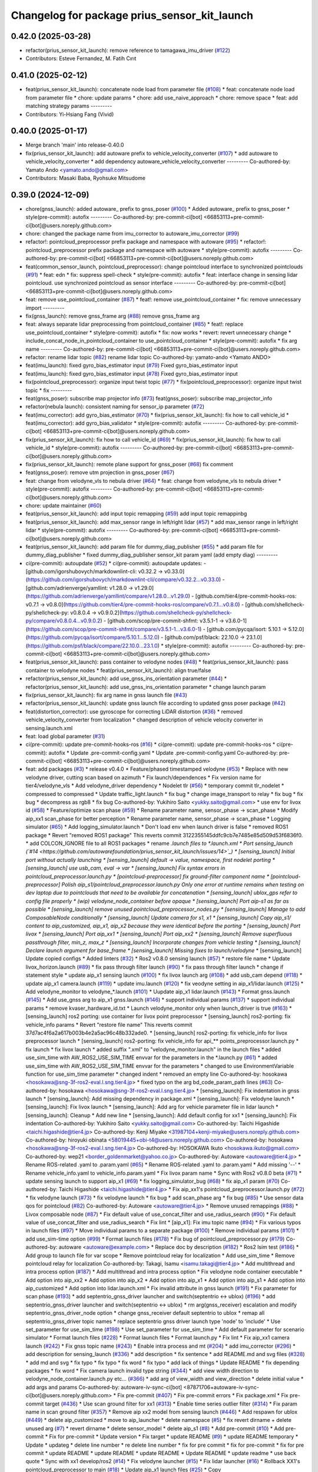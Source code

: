 ^^^^^^^^^^^^^^^^^^^^^^^^^^^^^^^^^^^^^^^^^^^^^^
Changelog for package prius_sensor_kit_launch
^^^^^^^^^^^^^^^^^^^^^^^^^^^^^^^^^^^^^^^^^^^^^^

0.42.0 (2025-03-28)
-------------------
* refactor(prius_sensor_kit_launch): remove reference to tamagawa_imu_driver (`#122 <https://github.com/autowarefoundation/prius_sensor_kit_launch/issues/122>`_)
* Contributors: Esteve Fernandez, M. Fatih Cırıt

0.41.0 (2025-02-12)
-------------------
* feat(prius_sensor_kit_launch): concatenate node load from parameter file (`#108 <https://github.com/autowarefoundation/prius_sensor_kit_launch/issues/108>`_)
  * feat: concatenate node load from parameter file
  * chore: update params
  * chore: add use_naive_approach
  * chore: remove space
  * feat: add matching strategy params
  ---------
* Contributors: Yi-Hsiang Fang (Vivid)

0.40.0 (2025-01-17)
-------------------
* Merge branch 'main' into release-0.40.0
* fix(prius_sensor_kit_launch): add autoware prefix to vehicle_velocity_converter (`#107 <https://github.com/autowarefoundation/prius_sensor_kit_launch/issues/107>`_)
  * add autoware to vehicle_velocity_converter
  * add dependency autoware_vehicle_velocity_converter
  ---------
  Co-authored-by: Yamato Ando <yamato.ando@gmail.com>
* Contributors: Masaki Baba, Ryohsuke Mitsudome

0.39.0 (2024-12-09)
-------------------
* chore(gnss_launch): added autoware\_ prefix to gnss_poser (`#100 <https://github.com/autowarefoundation/prius_sensor_kit_launch/issues/100>`_)
  * Added autoware\_ prefix to gnss_poser
  * style(pre-commit): autofix
  ---------
  Co-authored-by: pre-commit-ci[bot] <66853113+pre-commit-ci[bot]@users.noreply.github.com>
* chore: changed the package name from imu_corrector to autoware_imu_corrector (`#99 <https://github.com/autowarefoundation/prius_sensor_kit_launch/issues/99>`_)
* refactor!: pointcloud_preprocessor prefix package and namespace with autoware (`#95 <https://github.com/autowarefoundation/prius_sensor_kit_launch/issues/95>`_)
  * refactor!: pointcloud_preprocessor prefix package and namespace with autoware
  * style(pre-commit): autofix
  ---------
  Co-authored-by: pre-commit-ci[bot] <66853113+pre-commit-ci[bot]@users.noreply.github.com>
* feat(common_sensor_launch, pointcloud_preprocessor): change pointcloud interface to synchronized pointclouds (`#91 <https://github.com/autowarefoundation/prius_sensor_kit_launch/issues/91>`_)
  * feat: edn
  * fix: suppress spell-check
  * style(pre-commit): autofix
  * feat: interface change in sensing lidar pointcloud. use synchronized pointcloud as sensor interface
  ---------
  Co-authored-by: pre-commit-ci[bot] <66853113+pre-commit-ci[bot]@users.noreply.github.com>
* feat: remove use_pointcloud_container (`#87 <https://github.com/autowarefoundation/prius_sensor_kit_launch/issues/87>`_)
  * feat!: remove use_pointcloud_container
  * fix: remove unnecessary import
  ---------
* fix(gnss_launch): remove gnss_frame arg (`#88 <https://github.com/autowarefoundation/prius_sensor_kit_launch/issues/88>`_)
  remove gnss_frame arg
* feat: always separate lidar preprocessing from pointcloud_container (`#85 <https://github.com/autowarefoundation/prius_sensor_kit_launch/issues/85>`_)
  * feat!: replace use_pointcloud_container
  * style(pre-commit): autofix
  * fix: now works
  * revert: revert unnecessary change
  * include_concat_node_in_pointcloud_container to use_pointcloud_container
  * style(pre-commit): autofix
  * fix arg name
  ---------
  Co-authored-by: pre-commit-ci[bot] <66853113+pre-commit-ci[bot]@users.noreply.github.com>
* refactor: rename lidar topic (`#82 <https://github.com/autowarefoundation/prius_sensor_kit_launch/issues/82>`_)
  rename lidar topic
  Co-authored-by: yamato-ando <Yamato ANDO>
* feat(imu_launch): fixed gyro_bias_estimator input (`#79 <https://github.com/autowarefoundation/prius_sensor_kit_launch/issues/79>`_)
  Fixed gyro_bias_estimator input
* feat(imu_launch): fixed gyro_bias_estimator input (`#78 <https://github.com/autowarefoundation/prius_sensor_kit_launch/issues/78>`_)
  Fixed gyro_bias_estimator input
* fix(pointcloud_preprocessor): organize input twist topic (`#77 <https://github.com/autowarefoundation/prius_sensor_kit_launch/issues/77>`_)
  * fix(pointcloud_preprocessor): organize input twist topic
  * fix
  ---------
* feat(gnss_poser): subscribe map projector info (`#73 <https://github.com/autowarefoundation/prius_sensor_kit_launch/issues/73>`_)
  feat(gnss_poser): subscribe map_projector_info
* refactor(nebula launch): consistent naming for sensor_ip parameter (`#72 <https://github.com/autowarefoundation/prius_sensor_kit_launch/issues/72>`_)
* feat(imu_corrector): add gyro_bias_estimator (`#70 <https://github.com/autowarefoundation/prius_sensor_kit_launch/issues/70>`_)
  * fix(prius_sensor_kit_launch): fix how to call vehicle_id
  * feat(imu_corrector): add gyro_bias_validator
  * style(pre-commit): autofix
  ---------
  Co-authored-by: pre-commit-ci[bot] <66853113+pre-commit-ci[bot]@users.noreply.github.com>
* fix(prius_sensor_kit_launch): fix how to call vehicle_id (`#69 <https://github.com/autowarefoundation/prius_sensor_kit_launch/issues/69>`_)
  * fix(prius_sensor_kit_launch): fix how to call vehicle_id
  * style(pre-commit): autofix
  ---------
  Co-authored-by: pre-commit-ci[bot] <66853113+pre-commit-ci[bot]@users.noreply.github.com>
* fix(prius_sensor_kit_launch): remote plane support for gnss_poser (`#68 <https://github.com/autowarefoundation/prius_sensor_kit_launch/issues/68>`_)
  fix comment
* feat(gnss_poser): remove utm projection in gnss_poser (`#67 <https://github.com/autowarefoundation/prius_sensor_kit_launch/issues/67>`_)
* feat: change from velodyne_vls to nebula driver (`#64 <https://github.com/autowarefoundation/prius_sensor_kit_launch/issues/64>`_)
  * feat: change from velodyne_vls to nebula driver
  * style(pre-commit): autofix
  ---------
  Co-authored-by: pre-commit-ci[bot] <66853113+pre-commit-ci[bot]@users.noreply.github.com>
* chore: update maintainer (`#60 <https://github.com/autowarefoundation/prius_sensor_kit_launch/issues/60>`_)
* feat(prius_sensor_kit_launch): add input topic remapping (`#59 <https://github.com/autowarefoundation/prius_sensor_kit_launch/issues/59>`_)
  add input topic remappinbg
* feat(prius_sensor_kit_launch): add max_sensor range in left/right lidar (`#57 <https://github.com/autowarefoundation/prius_sensor_kit_launch/issues/57>`_)
  * add max_sensor range in left/right lidar
  * style(pre-commit): autofix
  ---------
  Co-authored-by: pre-commit-ci[bot] <66853113+pre-commit-ci[bot]@users.noreply.github.com>
* feat(prius_sensor_kit_launch): add param file for dummy_diag_publisher (`#55 <https://github.com/autowarefoundation/prius_sensor_kit_launch/issues/55>`_)
  * add param file for dummy_diag_publisher
  * fixed dummy_diag_publisher sensor_kit param yaml (add empty diag)
  ---------
* ci(pre-commit): autoupdate (`#52 <https://github.com/autowarefoundation/prius_sensor_kit_launch/issues/52>`_)
  * ci(pre-commit): autoupdate
  updates:
  - [github.com/igorshubovych/markdownlint-cli: v0.32.2 → v0.33.0](https://github.com/igorshubovych/markdownlint-cli/compare/v0.32.2...v0.33.0)
  - [github.com/adrienverge/yamllint: v1.28.0 → v1.29.0](https://github.com/adrienverge/yamllint/compare/v1.28.0...v1.29.0)
  - [github.com/tier4/pre-commit-hooks-ros: v0.7.1 → v0.8.0](https://github.com/tier4/pre-commit-hooks-ros/compare/v0.7.1...v0.8.0)
  - [github.com/shellcheck-py/shellcheck-py: v0.8.0.4 → v0.9.0.2](https://github.com/shellcheck-py/shellcheck-py/compare/v0.8.0.4...v0.9.0.2)
  - [github.com/scop/pre-commit-shfmt: v3.5.1-1 → v3.6.0-1](https://github.com/scop/pre-commit-shfmt/compare/v3.5.1-1...v3.6.0-1)
  - [github.com/pycqa/isort: 5.10.1 → 5.12.0](https://github.com/pycqa/isort/compare/5.10.1...5.12.0)
  - [github.com/psf/black: 22.10.0 → 23.1.0](https://github.com/psf/black/compare/22.10.0...23.1.0)
  * style(pre-commit): autofix
  ---------
  Co-authored-by: pre-commit-ci[bot] <66853113+pre-commit-ci[bot]@users.noreply.github.com>
* feat(prius_sensor_kit_launch): pass container to velodyne nodes (`#48 <https://github.com/autowarefoundation/prius_sensor_kit_launch/issues/48>`_)
  * feat(prius_sensor_kit_launch): pass container to velodyne nodes
  * feat(prius_sensor_kit_launch): align true/false
* refactor(prius_sensor_kit_launch): add use_gnss_ins_orientation parameter (`#44 <https://github.com/autowarefoundation/prius_sensor_kit_launch/issues/44>`_)
  * refactor(prius_sensor_kit_launch): add use_gnss_ins_orientation parameter
  * change launch param
* fix(prius_sensor_kit_launch): fix arg name in gnss launch file (`#43 <https://github.com/autowarefoundation/prius_sensor_kit_launch/issues/43>`_)
* refactor(prius_sensor_kit_launch): update gnss launch file according to updated gnss poser package (`#42 <https://github.com/autowarefoundation/prius_sensor_kit_launch/issues/42>`_)
* feat(distortion_corrector): use gyroscope for correcting LiDAR distortion (`#36 <https://github.com/autowarefoundation/prius_sensor_kit_launch/issues/36>`_)
  * removed vehicle_velocity_converter from localization
  * changed description of vehicle velocity converter in sensing.launch.xml
* feat: load global parameter (`#31 <https://github.com/autowarefoundation/prius_sensor_kit_launch/issues/31>`_)
* ci(pre-commit): update pre-commit-hooks-ros (`#16 <https://github.com/autowarefoundation/prius_sensor_kit_launch/issues/16>`_)
  * ci(pre-commit): update pre-commit-hooks-ros
  * ci(pre-commit): autofix
  * Update .pre-commit-config.yaml
  * Update .pre-commit-config.yaml
  Co-authored-by: pre-commit-ci[bot] <66853113+pre-commit-ci[bot]@users.noreply.github.com>
* feat: add packages (`#3 <https://github.com/autowarefoundation/prius_sensor_kit_launch/issues/3>`_)
  * release v0.4.0
  * Feature/phased timestamped velodyne (`#53 <https://github.com/autowarefoundation/prius_sensor_kit_launch/issues/53>`_)
  * Replace with new velodyne driver, cutting scan based on azimuth
  * Fix launch/dependences
  * Fix version name for tier4/velodyne_vls
  * Add velodyne_driver dependency
  * Nodelet tlr (`#56 <https://github.com/autowarefoundation/prius_sensor_kit_launch/issues/56>`_)
  * temporary commit tlr_nodelet
  * compressed to compressed
  * Update traffic_light.launch
  * fix bug
  * change image_transport to relay
  * fix bug
  * fix bug
  * decompress as rgb8
  * fix bug
  Co-authored-by: Yukihiro Saito <yukky.saito@gmail.com>
  * use env for livox id (`#58 <https://github.com/autowarefoundation/prius_sensor_kit_launch/issues/58>`_)
  * Feature/optimize scan phase (`#59 <https://github.com/autowarefoundation/prius_sensor_kit_launch/issues/59>`_)
  * Rename parameter name, sensor_phase -> scan_phase
  * Modify aip_xx1 scan_phase for better perception
  * Rename parameter name, sensor_phase -> scan_phase
  * Logging simulator (`#65 <https://github.com/autowarefoundation/prius_sensor_kit_launch/issues/65>`_)
  * Add logging_simulator.launch
  * Don't load env when launch driver is false
  * removed ROS1 package
  * Revert "removed ROS1 package"
  This reverts commit 3122355145ddfc9cb7e7485e85d509d53f6836f0.
  * add COLCON_IGNORE file to all ROS1 packages
  * rename *.launch files to *.launch.xml
  * Port sensing_launch (`#14 <https://github.com/autowarefoundation/prius_sensor_kit_launch/issues/14>`_)
  * [sensing_launch] Initial port without actually launching
  * [sensing_launch] default -> value, namespace, first nodelet porting
  * [sensing_launch] use usb_cam, eval -> var
  * [sensing_launch] Fix syntax errors in pointcloud_preprocessor.launch.py
  * [pointcloud-preprocessor] fix ground-filter component name
  * [pointcloud-preprocessor] Polish aip_s1/pointcloud_preprocessor.launch.py
  Only one error at runtime remains when testing on dev laptop due to pointclouds that need to be available for concatenation
  * [sensing_launch] ublox_gps refer to config file properly
  * (wip) velodyne_node_container before opaque
  * [sensing_launch] Port aip-s1 as far as possible
  * [sensing_launch] remove unused pointcloud_preprocessor_nodes.py
  * [sensing_launch] Manage to add ComposableNode conditionally
  * [sensing_launch] Update camera for s1, x1
  * [sensing_launch] Copy aip_s1/ content to aip_customized, aip_x1, aip_x2
  because they were identical before the porting
  * [sensing_launch] Port livox
  * [sensing_launch] Port aip_xx1
  * [sensing_launch] Port aip_xx2
  * [sensing_launch] Remove superfluous passthrough filter, min_z, max_z
  * [sensing_launch] Incorporate changes from vehicle testing
  * [sensing_launch] Declare launch argument for base_frame
  * [sensing_launch] Missing fixes to launch/velodyne*
  * [sensing_launch] Update copied configs
  * Added linters (`#32 <https://github.com/autowarefoundation/prius_sensor_kit_launch/issues/32>`_)
  * Ros2 v0.8.0 sensing launch (`#57 <https://github.com/autowarefoundation/prius_sensor_kit_launch/issues/57>`_)
  * restore file name
  * Update livox_horizon.launch (`#89 <https://github.com/autowarefoundation/prius_sensor_kit_launch/issues/89>`_)
  * fix pass through filter launch (`#90 <https://github.com/autowarefoundation/prius_sensor_kit_launch/issues/90>`_)
  * fix pass through filter launch
  * change if statement style
  * update aip_x1 sensing launch (`#100 <https://github.com/autowarefoundation/prius_sensor_kit_launch/issues/100>`_)
  * fix livox launch arg (`#108 <https://github.com/autowarefoundation/prius_sensor_kit_launch/issues/108>`_)
  * add usb_cam depend (`#118 <https://github.com/autowarefoundation/prius_sensor_kit_launch/issues/118>`_)
  * update aip_x1 camera.launch (`#119 <https://github.com/autowarefoundation/prius_sensor_kit_launch/issues/119>`_)
  * update imu.launch (`#120 <https://github.com/autowarefoundation/prius_sensor_kit_launch/issues/120>`_)
  * fix veodyne setting in aip_x1/lidar.launch (`#125 <https://github.com/autowarefoundation/prius_sensor_kit_launch/issues/125>`_)
  * Add velodyne_monitor to velodyne\_*.launch (`#101 <https://github.com/autowarefoundation/prius_sensor_kit_launch/issues/101>`_)
  * Uupdate aip_x1 lidar.launch (`#143 <https://github.com/autowarefoundation/prius_sensor_kit_launch/issues/143>`_)
  * Format gnss.launch (`#145 <https://github.com/autowarefoundation/prius_sensor_kit_launch/issues/145>`_)
  * Add use_gnss arg to aip_x1 gnss.launch (`#146 <https://github.com/autowarefoundation/prius_sensor_kit_launch/issues/146>`_)
  * support individual params (`#137 <https://github.com/autowarefoundation/prius_sensor_kit_launch/issues/137>`_)
  * support individual params
  * remove kvaser_hardware_id.txt
  * Launch velodyne_monitor only when launch_driver is true (`#163 <https://github.com/autowarefoundation/prius_sensor_kit_launch/issues/163>`_)
  * [sensing_launch] ros2 porting: use container for livox point preprocessor
  * [sensing_launch] ros2-porting: fix vehicle_info params
  * Revert "restore file name"
  This reverts commit 37d7ac4f6a2a617b003b4e2a5ac96c48b332ade0.
  * [sensing_launch] ros2-porting: fix vehicle_info for livox preprocessor launch
  * [sensing_launch] ros2-porting: fix vehicle_info for api\_** points_preprocessor.launch.py
  * fix launch
  * fix livox launch
  * added suffix ".xml" to "velodyne_monitor.launch" in the launch files
  * added use_sim_time with AW_ROS2_USE_SIM_TIME envvar for the parameters in  the *.launch.py (`#61 <https://github.com/autowarefoundation/prius_sensor_kit_launch/issues/61>`_)
  * added use_sim_time with AW_ROS2_USE_SIM_TIME envvar for the parameters
  * changed to use EnvironmentVariable function for use_sim_time parameter
  * changed indent
  * removed an empty line
  Co-authored-by: hosokawa <hosokawa@sng-3f-ros2-eval.l.sng.tier4.jp>
  * fixed typo on the arg bd_code_param_path lines (`#63 <https://github.com/autowarefoundation/prius_sensor_kit_launch/issues/63>`_)
  Co-authored-by: hosokawa <hosokawa@sng-3f-ros2-eval.l.sng.tier4.jp>
  * [sensing_launch]: Fix indentation in gnss launch
  * [sensing_launch]: Add missing dependency in package.xml
  * [sensing_launch]: Fix velodyne launch
  * [sensing_launch]: Fix livox launch
  * [sensing_launch]: Add arg for vehicle parameter file in lidar launch
  * [sensing_launch]: Cleanup
  * Add new line
  * [sensing_launch]: Add default config for xx1
  * [sensing_launch]: Fix indentation
  Co-authored-by: Yukihiro Saito <yukky.saito@gmail.com>
  Co-authored-by: Taichi Higashide <taichi.higashide@tier4.jp>
  Co-authored-by: Kenji Miyake <31987104+kenji-miyake@users.noreply.github.com>
  Co-authored-by: hiroyuki obinata <58019445+obi-t4@users.noreply.github.com>
  Co-authored-by: hosokawa <hosokawa@sng-3f-ros2-eval.l.sng.tier4.jp>
  Co-authored-by: HOSOKAWA Ikuto <hosokawa.ikuto@gmail.com>
  Co-authored-by: wep21 <border_goldenmarket@yahoo.co.jp>
  Co-authored-by: Autoware <autoware@tier4.jp>
  * Rename ROS-related .yaml to .param.yaml (`#65 <https://github.com/autowarefoundation/prius_sensor_kit_launch/issues/65>`_)
  * Rename ROS-related .yaml to .param.yaml
  * Add missing '--'
  * Rename vehicle_info.yaml to vehicle_info.param.yaml
  * Fix livox param name
  * Sync with Ros2 v0.8.0 beta (`#71 <https://github.com/autowarefoundation/prius_sensor_kit_launch/issues/71>`_)
  * update sensing launch to support aip_x1 (`#69 <https://github.com/autowarefoundation/prius_sensor_kit_launch/issues/69>`_)
  * fix logging_simulator_bug (`#68 <https://github.com/autowarefoundation/prius_sensor_kit_launch/issues/68>`_)
  * fix aip_x1 param (`#70 <https://github.com/autowarefoundation/prius_sensor_kit_launch/issues/70>`_)
  Co-authored-by: Taichi Higashide <taichi.higashide@tier4.jp>
  * Fix aip_xx1's pointcloud_preprocessor.launch.py (`#72 <https://github.com/autowarefoundation/prius_sensor_kit_launch/issues/72>`_)
  * fix velodyne launch (`#73 <https://github.com/autowarefoundation/prius_sensor_kit_launch/issues/73>`_)
  * fix velodyne launch
  * fix bug
  * add scan_phase arg
  * fix bug (`#85 <https://github.com/autowarefoundation/prius_sensor_kit_launch/issues/85>`_)
  * Use sensor data qos for pointcloud (`#82 <https://github.com/autowarefoundation/prius_sensor_kit_launch/issues/82>`_)
  Co-authored-by: Autoware <autoware@tier4.jp>
  * Remove unused remappings (`#88 <https://github.com/autowarefoundation/prius_sensor_kit_launch/issues/88>`_)
  * Livox composable node (`#87 <https://github.com/autowarefoundation/prius_sensor_kit_launch/issues/87>`_)
  * Fix default value of use_concat_filter and use_radius_search (`#90 <https://github.com/autowarefoundation/prius_sensor_kit_launch/issues/90>`_)
  * Fix default value of use_concat_filter and use_radius_search
  * Fix lint
  * [aip_x1]: Fix imu topic name (`#94 <https://github.com/autowarefoundation/prius_sensor_kit_launch/issues/94>`_)
  * Fix various typos in launch files (`#97 <https://github.com/autowarefoundation/prius_sensor_kit_launch/issues/97>`_)
  * Move individual params to a separate package (`#100 <https://github.com/autowarefoundation/prius_sensor_kit_launch/issues/100>`_)
  * Remove individual params (`#101 <https://github.com/autowarefoundation/prius_sensor_kit_launch/issues/101>`_)
  * add use_sim-time option (`#99 <https://github.com/autowarefoundation/prius_sensor_kit_launch/issues/99>`_)
  * Format launch files (`#178 <https://github.com/autowarefoundation/prius_sensor_kit_launch/issues/178>`_)
  * Fix bug of pointcloud_preprocessor.py (`#179 <https://github.com/autowarefoundation/prius_sensor_kit_launch/issues/179>`_)
  Co-authored-by: autoware <autoware@example.com>
  * Replace doc by description (`#182 <https://github.com/autowarefoundation/prius_sensor_kit_launch/issues/182>`_)
  * Ros2 lsim test (`#186 <https://github.com/autowarefoundation/prius_sensor_kit_launch/issues/186>`_)
  * Add group to launch file for var scope
  * Remove pointcloud relay for localization
  * Add use_sim_time
  * Remove pointcloud relay for localization
  Co-authored-by: Takagi, Isamu <isamu.takagi@tier4.jp>
  * Add multithread and intra process option (`#187 <https://github.com/autowarefoundation/prius_sensor_kit_launch/issues/187>`_)
  * Add multithread and intra process option
  * Fix velodyne node container executable
  * Add option into aip_xx2
  * Add option into aip_x2
  * Add option into aip_x1
  * Add option into aip_s1
  * Add option into aip_customized
  * Add option into lidar.launch.xml
  * Fix invalid attribute in gnss launch (`#191 <https://github.com/autowarefoundation/prius_sensor_kit_launch/issues/191>`_)
  * Fix parameter for scan phase (`#193 <https://github.com/autowarefoundation/prius_sensor_kit_launch/issues/193>`_)
  * add septentrio_gnss_driver launcher and switch(septentrio <-> ublox) (`#196 <https://github.com/autowarefoundation/prius_sensor_kit_launch/issues/196>`_)
  * add septentrio_gnss_driver launcher and switch(septentrio <-> ublox)
  * rm arg(gnss_receiver) escalation and modify septentrio_gnss_driver_node option
  * change gnss_receiver default septentrio to ublox
  * remap all septentrio_gnss_driver topic names
  * replace septentrio gnss driver launch type 'node' to 'include'
  * Use set_parameter for use_sim_time (`#198 <https://github.com/autowarefoundation/prius_sensor_kit_launch/issues/198>`_)
  * Use set_parameter for use_sim_time
  * Add default parameter for scenario simulator
  * Format launch files (`#228 <https://github.com/autowarefoundation/prius_sensor_kit_launch/issues/228>`_)
  * Format launch files
  * Format launch.py
  * Fix lint
  * Fix aip_xx1 camera launch (`#242 <https://github.com/autowarefoundation/prius_sensor_kit_launch/issues/242>`_)
  * Fix gnss topic name (`#243 <https://github.com/autowarefoundation/prius_sensor_kit_launch/issues/243>`_)
  * Enable intra process and mt (`#204 <https://github.com/autowarefoundation/prius_sensor_kit_launch/issues/204>`_)
  * add imu_corrector (`#296 <https://github.com/autowarefoundation/prius_sensor_kit_launch/issues/296>`_)
  * add description for sensing_launch (`#336 <https://github.com/autowarefoundation/prius_sensor_kit_launch/issues/336>`_)
  * add description
  * fix sentence
  * add README.md and svg files (`#328 <https://github.com/autowarefoundation/prius_sensor_kit_launch/issues/328>`_)
  * add md and svg
  * fix typo
  * fix typo
  * fix word
  * fix typo
  * add lack of things
  * Update README
  * fix depending packages
  * fix word
  * Fix camera launch invalid type string (`#344 <https://github.com/autowarefoundation/prius_sensor_kit_launch/issues/344>`_)
  * add view width direction to velodyne_node_container.launch.py etc... (`#366 <https://github.com/autowarefoundation/prius_sensor_kit_launch/issues/366>`_)
  * add arg of view_width and view_direction
  * delete initial value
  * add args and params
  Co-authored-by: autoware-iv-sync-ci[bot] <87871706+autoware-iv-sync-ci[bot]@users.noreply.github.com>
  * Fix pre-commit (`#407 <https://github.com/autowarefoundation/prius_sensor_kit_launch/issues/407>`_)
  * Fix pre-commit errors
  * Fix package.xml
  * Fix pre-commit target (`#436 <https://github.com/autowarefoundation/prius_sensor_kit_launch/issues/436>`_)
  * Use scan ground filter for xx1 (`#313 <https://github.com/autowarefoundation/prius_sensor_kit_launch/issues/313>`_)
  * Enable time series outlier filter (`#314 <https://github.com/autowarefoundation/prius_sensor_kit_launch/issues/314>`_)
  * Fix param name in scan ground filter (`#357 <https://github.com/autowarefoundation/prius_sensor_kit_launch/issues/357>`_)
  * Remove aip xx2 model from sensing launch (`#446 <https://github.com/autowarefoundation/prius_sensor_kit_launch/issues/446>`_)
  * Add respawn for ublox (`#449 <https://github.com/autowarefoundation/prius_sensor_kit_launch/issues/449>`_)
  * delete aip_customized
  * move to aip_launcher
  * delete namespace (`#5 <https://github.com/autowarefoundation/prius_sensor_kit_launch/issues/5>`_)
  * fix revert dirname + delete unused arg (`#7 <https://github.com/autowarefoundation/prius_sensor_kit_launch/issues/7>`_)
  * revert dirname
  * delete sensor_model
  * delete aip_s1 (`#8 <https://github.com/autowarefoundation/prius_sensor_kit_launch/issues/8>`_)
  * Add pre-commit (`#10 <https://github.com/autowarefoundation/prius_sensor_kit_launch/issues/10>`_)
  * Add pre-commit
  * Fix for pre-commit
  * Update version
  * Fix target
  * update README (`#9 <https://github.com/autowarefoundation/prius_sensor_kit_launch/issues/9>`_)
  * update README temporary
  * Update
  * updateg
  * delete line number
  * re delete line number
  * fix for pre commit
  * fix for pre-commit
  * fix for pre commit
  * update README
  * update README
  * update README
  * Update README
  * update readme
  * use back quote
  * Sync with xx1 develop/ros2 (`#14 <https://github.com/autowarefoundation/prius_sensor_kit_launch/issues/14>`_)
  * Fix velodyne launcher (`#15 <https://github.com/autowarefoundation/prius_sensor_kit_launch/issues/15>`_)
  * Fix lidar launcher (`#16 <https://github.com/autowarefoundation/prius_sensor_kit_launch/issues/16>`_)
  * Rollback XX1's pointcloud_preprocessor to main (`#18 <https://github.com/autowarefoundation/prius_sensor_kit_launch/issues/18>`_)
  * Update aip_x1 launch files (`#25 <https://github.com/autowarefoundation/prius_sensor_kit_launch/issues/25>`_)
  * Copy velodyne_node_container.launch.py to aip_x1_launch
  * Disable driving recorder (`#19 <https://github.com/autowarefoundation/prius_sensor_kit_launch/issues/19>`_)
  * add use_driving_recorder param
  Co-authored-by: taichiH <azumade.30@gmail.com>
  * X1: Change scan_phase 0 to 180 deg
  * X1: Add topic state monitor
  * Add Livox tag filter
  * Add Livox min_range_filter
  * change livox_horizon.launch to support livox_tag_filter composable node (`#62 <https://github.com/autowarefoundation/prius_sensor_kit_launch/issues/62>`_)
  * remove unnecessary crop filter for aip_x1 (`#63 <https://github.com/autowarefoundation/prius_sensor_kit_launch/issues/63>`_)
  * remove sensing-lidar-pointcloud relay
  * add livox concatenate
  * disable use_intra_process for vector_map_filter
  * change use_intra_process to true
  * [sac ground filter] change height threshold 0.12 -> 0.18
  * Update launch for multi topic livox mode (`#68 <https://github.com/autowarefoundation/prius_sensor_kit_launch/issues/68>`_)
  Co-authored-by: Hiroaki ISHIKAWA <hiroaki.ishikawa@tier4.jp>
  Co-authored-by: taichiH <azumade.30@gmail.com>
  * add westering sun extraction filter (`#76 <https://github.com/autowarefoundation/prius_sensor_kit_launch/issues/76>`_)
  * fix bug (`#92 <https://github.com/autowarefoundation/prius_sensor_kit_launch/issues/92>`_)
  * Fix concat timeout (`#91 <https://github.com/autowarefoundation/prius_sensor_kit_launch/issues/91>`_)
  * add new livox driver launch file (`#94 <https://github.com/autowarefoundation/prius_sensor_kit_launch/issues/94>`_)
  * fix frame_id (`#95 <https://github.com/autowarefoundation/prius_sensor_kit_launch/issues/95>`_)
  * Feature/compare elevation map (`#100 <https://github.com/autowarefoundation/prius_sensor_kit_launch/issues/100>`_)
  * Change livox crop range 14m->18m
  * Use executable for new_lidar_driver_launch (`#120 <https://github.com/autowarefoundation/prius_sensor_kit_launch/issues/120>`_)
  * Change ransac height thresh (`#110 <https://github.com/autowarefoundation/prius_sensor_kit_launch/issues/110>`_) (`#115 <https://github.com/autowarefoundation/prius_sensor_kit_launch/issues/115>`_)
  * Add livox to diag name of topic_state_monitor (`#162 <https://github.com/autowarefoundation/prius_sensor_kit_launch/issues/162>`_)
  * Change elevation value method and height thresh (`#163 <https://github.com/autowarefoundation/prius_sensor_kit_launch/issues/163>`_)
  * change ground filter hight threshold (`#174 <https://github.com/autowarefoundation/prius_sensor_kit_launch/issues/174>`_) (`#176 <https://github.com/autowarefoundation/prius_sensor_kit_launch/issues/176>`_)
  Co-authored-by: Taichi Higashide <taichi.higashide@tier4.jp>
  * Copy velodyne_VLP16.launch.xml to aip_x1_launch
  * Change velodyne_node_container.launch.py reference in velodyne_VLP16.launch.xml
  Co-authored-by: Hiroki OTA <hiroki.ota@tier4.jp>
  Co-authored-by: taichiH <azumade.30@gmail.com>
  Co-authored-by: Taichi Higashide <taichi.higashide@tier4.jp>
  Co-authored-by: tomoya.kimura <tomoya.kimura@tier4.jp>
  Co-authored-by: Kosuke Takeuchi <kosuke.tnp@gmail.com>
  Co-authored-by: Hiroaki ISHIKAWA <hiroaki.ishikawa@tier4.jp>
  Co-authored-by: Takeshi Miura <57553950+1222-takeshi@users.noreply.github.com>
  Co-authored-by: autoware-iv-sync-ci[bot] <87871706+autoware-iv-sync-ci[bot]@users.noreply.github.com>
  * Add parameter file for diagnostic_aggregator  to use in each product (`#13 <https://github.com/autowarefoundation/prius_sensor_kit_launch/issues/13>`_)
  * add xx1 parameter
  * add x1 parameter
  * add x2 parameter
  * delete autoware_error_monitor
  * add sensor_kit.param for diagnostic_agg
  * update extra senser diag
  * Remove IMU from X2
  * Move to config directory
  Co-authored-by: Kenji Miyake <kenji.miyake@tier4.jp>
  * Revert "Rollback XX1's pointcloud_preprocessor to main (`#18 <https://github.com/autowarefoundation/prius_sensor_kit_launch/issues/18>`_)"
  This reverts commit 4f9d0e8384526d0638a18856c16500cf8933690b.
  * Change formatter to black (`#38 <https://github.com/autowarefoundation/prius_sensor_kit_launch/issues/38>`_)
  * Update pre-commit settings
  * Apply Black
  * Replace ament_lint_common with autoware_lint_common
  * Update build_depends.repos
  * Fix build_depends
  * Remove lidar_ros_driver from package.xml (`#39 <https://github.com/autowarefoundation/prius_sensor_kit_launch/issues/39>`_)
  * remove unused pointcloud preprocessor components (`#2 <https://github.com/autowarefoundation/prius_sensor_kit_launch/issues/2>`_)
  * feature/use common pointcloud container (`#8 <https://github.com/autowarefoundation/prius_sensor_kit_launch/issues/8>`_)
  * add arg
  * improve readability
  * fix/remove passthrough filter (`#9 <https://github.com/autowarefoundation/prius_sensor_kit_launch/issues/9>`_)
  * release v0.4.0
  * Add vls description (`#3 <https://github.com/autowarefoundation/prius_sensor_kit_launch/issues/3>`_)
  * remove ROS1 packages
  * Revert "remove ROS1 packages"
  This reverts commit 7c1e0d930473170ada063f45c961dc40abd0357b.
  * add colcon_ignore
  * port to ROS2
  * add xacro namespace for VLP-16/128 tags
  * fix xacro:color value
  * Ros2 v0.8.0 update (`#7 <https://github.com/autowarefoundation/prius_sensor_kit_launch/issues/7>`_)
  * [ROS2] pandar_description (`#9 <https://github.com/autowarefoundation/prius_sensor_kit_launch/issues/9>`_)
  * Feature/add pandar (`#7 <https://github.com/autowarefoundation/prius_sensor_kit_launch/issues/7>`_)
  * add decription for Hesai LiDAR
  * fix direction
  * update for ros2
  * fix config_dir (`#11 <https://github.com/autowarefoundation/prius_sensor_kit_launch/issues/11>`_)
  * delete descriptions except for current reference
  * fix suffix to name (`#2 <https://github.com/autowarefoundation/prius_sensor_kit_launch/issues/2>`_)
  * delete aip_s1 (`#3 <https://github.com/autowarefoundation/prius_sensor_kit_launch/issues/3>`_)
  * Modify sensor config (`#4 <https://github.com/autowarefoundation/prius_sensor_kit_launch/issues/4>`_)
  * Update x1 sensor config files
  * Update xx1 sensor config files
  * Update x2 sensor config files
  * Run pre-commit
  * Add prettier-xacro to pre-commit (`#6 <https://github.com/autowarefoundation/prius_sensor_kit_launch/issues/6>`_)
  * Run pre-commit
  * Update README.md
  * Fix for pre-commit
  * Cosmetic change
  * Add _link
  * Fix missing link
  Co-authored-by: Kenji Miyake <31987104+kenji-miyake@users.noreply.github.com>
  Co-authored-by: Kenji Miyake <kenji.miyake@tier4.jp>
  * Fix tlr camera link name for xx1 (`#9 <https://github.com/autowarefoundation/prius_sensor_kit_launch/issues/9>`_)
  * update README.md
  * fix build depends
  * fix files
  * apply pre-commit
  * fix package.xml
  * remove README for now
  Co-authored-by: mitsudome-r <ryohsuke.mitsudome@tier4.jp>
  Co-authored-by: Akihito Ohsato <aohsato@gmail.com>
  Co-authored-by: Daisuke Nishimatsu <42202095+wep21@users.noreply.github.com>
  Co-authored-by: Yukihiro Saito <yukky.saito@gmail.com>
  Co-authored-by: Frederik Beaujean <72439809+fred-apex-ai@users.noreply.github.com>
  Co-authored-by: Esteve Fernandez <esteve@apache.org>
  Co-authored-by: Takamasa Horibe <horibe.takamasa@gmail.com>
  Co-authored-by: Taichi Higashide <taichi.higashide@tier4.jp>
  Co-authored-by: hiroyuki obinata <58019445+obi-t4@users.noreply.github.com>
  Co-authored-by: hosokawa <hosokawa@sng-3f-ros2-eval.l.sng.tier4.jp>
  Co-authored-by: HOSOKAWA Ikuto <hosokawa.ikuto@gmail.com>
  Co-authored-by: wep21 <border_goldenmarket@yahoo.co.jp>
  Co-authored-by: Autoware <autoware@tier4.jp>
  Co-authored-by: Kazuki Miyahara <kmiya@outlook.com>
  Co-authored-by: tkimura4 <tomoya.kimura@tier4.jp>
  Co-authored-by: autoware <autoware@example.com>
  Co-authored-by: Takagi, Isamu <isamu.takagi@tier4.jp>
  Co-authored-by: hiro-ya-iv <30652835+hiro-ya-iv@users.noreply.github.com>
  Co-authored-by: YamatoAndo <yamato.ando@gmail.com>
  Co-authored-by: Hiroki OTA <hiroki.ota@tier4.jp>
  Co-authored-by: Kosuke Takeuchi <kosuke.tnp@gmail.com>
  Co-authored-by: autoware-iv-sync-ci[bot] <87871706+autoware-iv-sync-ci[bot]@users.noreply.github.com>
  Co-authored-by: taichiH <azumade.30@gmail.com>
  Co-authored-by: Hiroaki ISHIKAWA <hiroaki.ishikawa@tier4.jp>
  Co-authored-by: Takeshi Miura <57553950+1222-takeshi@users.noreply.github.com>
  Co-authored-by: Keisuke Shima <19993104+KeisukeShima@users.noreply.github.com>
  Co-authored-by: Satoshi OTA <44889564+satoshi-ota@users.noreply.github.com>
  Co-authored-by: Shinnosuke Hirakawa <8327162+0x126@users.noreply.github.com>
* Contributors: Amadeusz Szymko, David Wong, Kaan Çolak, Kenji Miyake, Kento Yabuuchi, Kenzo Lobos Tsunekawa, SakodaShintaro, Shunsuke Miura, TaikiYamada4, Takagi, Isamu, Takeshi Miura, Yamato Ando, Yoshi Ri, asana17, kminoda, melike, pre-commit-ci[bot]
